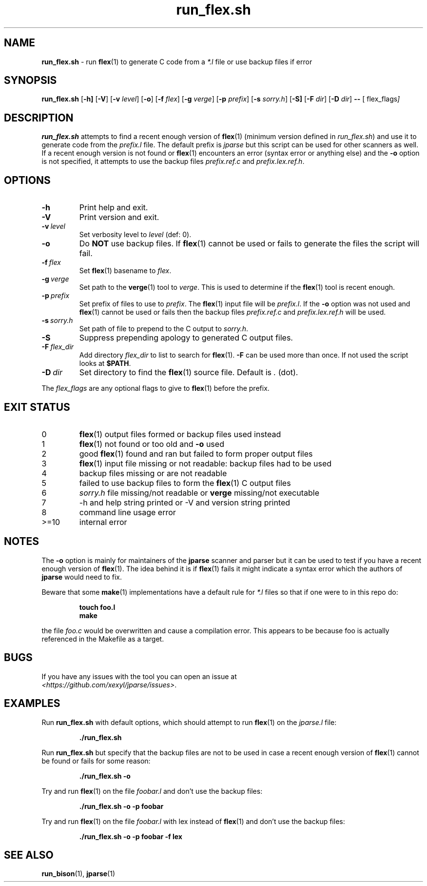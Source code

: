 .\" section 1 man page for run_flex.sh
.\"
.\" This man page was first written by Cody Boone Ferguson for the IOCCC
.\" in 2022.
.\"
.\" Humour impairment is not virtue nor is it a vice, it's just plain
.\" wrong: almost as wrong as JSON spec mis-features and C++ obfuscation! :-)
.\"
.\" "Share and Enjoy!"
.\"     --  Sirius Cybernetics Corporation Complaints Division, JSON spec department. :-)
.\"
.TH run_flex.sh 8 "30 January 2023" "run_flex.sh" "jparse tools"
.SH NAME
.B run_flex.sh
\- run
.BR flex (1)
to generate C code from a
.I *.l
file or use backup files if error
.SH SYNOPSIS
.B run_flex.sh
.RB [\| \-h \| ]
.RB [\| \-V \|]
.RB [\| \-v
.IR level \|]
.RB [\| \-o \|]
.RB [\| \-f
.IR flex \|]
.RB [\| \-g
.IR verge \|]
.RB [\| \-p
.IR prefix \|]
.RB [\| \-s
.IR sorry.h \|]
.RB [\| \-S]
.RB [\| \-F
.IR dir \|]
.RB [\| \-D
.IR dir \|]
.B \-\-
.RB [\|
.RI flex_flags \|]
.SH DESCRIPTION
.B run_flex.sh
attempts to find a recent enough version of
.BR flex (1)
(minimum version defined in
.I run_flex.sh\c
\&) and use it to generate code from the
.I prefix.l
file.
The default prefix is
.I jparse
but this script can be used for other scanners as well.
If a recent enough version is not found or
.BR flex (1)
encounters an error (syntax error or anything else) and the
.B \-o
option is not specified, it attempts to use the backup files
.I prefix.ref.c
and
.IR prefix.lex.ref.h .
.SH OPTIONS
.TP
.B \-h
Print help and exit.
.TP
.B \-V
Print version and exit.
.TP
.BI \-v\  level
Set verbosity level to
.IR level
(def: 0).
.TP
.B \-o
Do
.B NOT
use backup files.
If
.BR flex (1)
cannot be used or fails to generate the files the script will fail.
.TP
.BI \-f\  flex
Set
.BR flex (1)
basename to
.IR flex .
.TP
.BI \-g\  verge
Set path to the
.BR verge (1)
tool to
.IR verge .
This is used to determine if the
.BR flex (1)
tool is recent enough.
.TP
.BI \-p\  prefix
Set prefix of files to use to
.IR prefix .
The
.BR flex (1)
input file will be
.IR prefix.l .
If the
.B \-o
option was not used and
.BR flex (1)
cannot be used or fails then the backup files
.I prefix.ref.c
and
.I prefix.lex.ref.h
will be used.
.TP
.BI \-s\  sorry.h
Set path of file to prepend to the C output to
.IR sorry.h .
.TP
.B \-S
Suppress prepending apology to generated C output files.
.TP
.BI \-F\  flex_dir
Add directory
.I flex_dir
to list to search for
.BR flex (1).
.B \-F
can be used more than once.
If not used the script looks at
.BR $PATH .
.TP
.BI \-D\  dir
Set directory to find the
.BR flex (1)
source file.
Default is
.I .
(dot).
.PP
The
.I flex_flags
are any optional flags to give to
.BR flex (1)
before the prefix.
.SH EXIT STATUS
.TP
0
.BR flex (1)
output files formed or backup files used instead
.TQ
1
.BR flex (1)
not found or too old and
.B \-o
used
.TQ
2
good
.BR flex (1)
found and ran but failed to form proper output files
.TQ
3
.BR flex (1)
input file missing or not readable: backup files had to be used
.TQ
4
backup files missing or are not readable
.TQ
5
failed to use backup files to form the
.BR flex (1)
C output files
.TQ
6
.I sorry.h
file missing/not readable or
.B verge
missing/not executable
.TQ
.TQ
7
\-h and help string printed or \-V and version string printed
.TQ
8
command line usage error
.TQ
>=10
internal error
.SH NOTES
.PP
The
.B \-o
option is mainly for maintainers of the
.B jparse
scanner and parser but it can be used to test if you have a recent enough version of
.BR flex (1).
The idea behind it is if
.BR flex (1)
fails it might indicate a syntax error which the authors of
.B jparse
would need to fix.
.PP
Beware that some
.BR make (1)
implementations have a default rule for
.I *.l
files so that if one were to in this repo do:
.sp
.RS
.ft B
 touch foo.l
 make
.ft R
.RE
.sp
the file
.I foo.c
would be overwritten and cause a compilation error.
This appears to be because foo is actually referenced in the Makefile as a target.
.SH BUGS
.PP
If you have any issues with the tool you can open an issue at
.br
.IR \<https://github.com/xexyl/jparse/issues\> .
.SH EXAMPLES
.PP
Run
.B run_flex.sh
with default options, which should attempt to run
.BR flex (1)
on the
.I jparse.l
file:
.sp
.RS
.ft B
 ./run_flex.sh
.ft R
.RE
.PP
Run
.B run_flex.sh
but specify that the backup files are not to be used in case a recent enough version of
.BR flex (1)
cannot be found or fails for some reason:
.sp
.RS
.ft B
 ./run_flex.sh \-o
.ft R
.RE
.PP
Try and run
.BR flex (1)
on the file
.I foobar.l
and don't use the backup files:
.sp
.RS
.ft B
 ./run_flex.sh \-o \-p foobar
.ft R
.RE
.PP
Try and run
.BR flex (1)
on the file
.I foobar.l
with lex instead of
.BR flex (1)
and don't use the backup files:
.sp
.RS
.ft B
 ./run_flex.sh \-o \-p foobar \-f lex
.ft R
.RE
.SH SEE ALSO
.BR run_bison (1),
.BR jparse (1)
